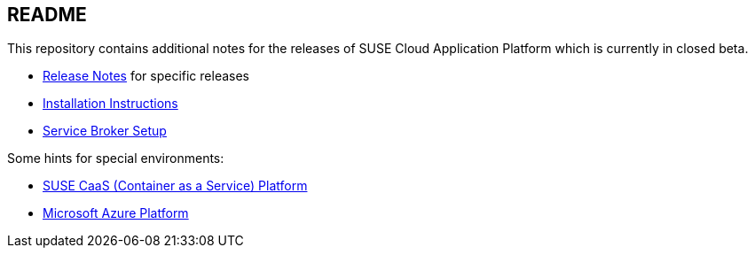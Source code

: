 == README

This repository contains additional notes for the releases of SUSE Cloud Application Platform which is currently in closed beta.

* link:/Release-Notes.adoc[Release Notes] for specific releases
* link:/Installation-SUSE-CAP-1.0.adoc[Installation Instructions]
* link:/Service-Broker-Setup.adoc[Service Broker Setup]

Some hints for special environments:

* link:/Notes-CaaSP.adoc[SUSE CaaS (Container as a Service) Platform]
* link:/Notes-Azure.adoc[Microsoft Azure Platform]
